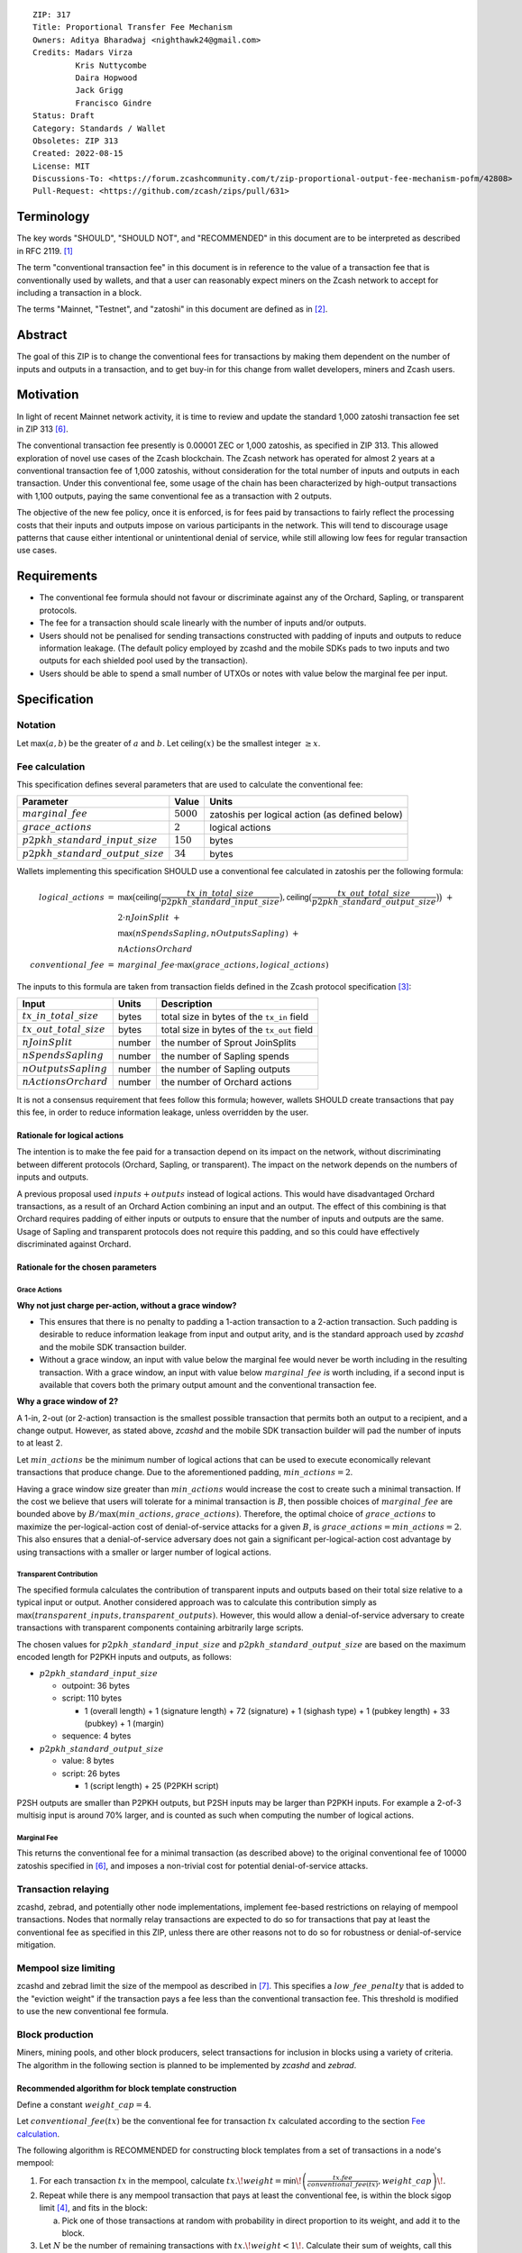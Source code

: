 ::

  ZIP: 317
  Title: Proportional Transfer Fee Mechanism
  Owners: Aditya Bharadwaj <nighthawk24@gmail.com>
  Credits: Madars Virza
           Kris Nuttycombe
           Daira Hopwood
           Jack Grigg
           Francisco Gindre
  Status: Draft
  Category: Standards / Wallet
  Obsoletes: ZIP 313
  Created: 2022-08-15
  License: MIT
  Discussions-To: <https://forum.zcashcommunity.com/t/zip-proportional-output-fee-mechanism-pofm/42808>
  Pull-Request: <https://github.com/zcash/zips/pull/631>


Terminology
===========

The key words "SHOULD", "SHOULD NOT", and "RECOMMENDED" in this document
are to be interpreted as described in RFC 2119. [#RFC2119]_

The term "conventional transaction fee" in this document is in reference
to the value of a transaction fee that is conventionally used by wallets,
and that a user can reasonably expect miners on the Zcash network to accept
for including a transaction in a block.

The terms "Mainnet, "Testnet", and "zatoshi" in this document are defined
as in [#protocol-networks]_.


Abstract
========

The goal of this ZIP is to change the conventional fees for transactions
by making them dependent on the number of inputs and outputs in a transaction,
and to get buy-in for this change from wallet developers, miners and Zcash users.


Motivation
==========

In light of recent Mainnet network activity, it is time to review and update
the standard 1,000 zatoshi transaction fee set in ZIP 313 [#zip-0313]_.

The conventional transaction fee presently is 0.00001 ZEC or 1,000 zatoshis, as
specified in ZIP 313. This allowed exploration of novel use cases of the Zcash
blockchain. The Zcash network has operated for almost 2 years at a conventional
transaction fee of 1,000 zatoshis, without consideration for the total number
of inputs and outputs in each transaction. Under this conventional fee, some
usage of the chain has been characterized by high-output transactions with
1,100 outputs, paying the same conventional fee as a transaction with 2 outputs.

The objective of the new fee policy, once it is enforced, is for fees paid by
transactions to fairly reflect the processing costs that their inputs and outputs
impose on various participants in the network. This will tend to discourage
usage patterns that cause either intentional or unintentional denial of service,
while still allowing low fees for regular transaction use cases.


Requirements
============

* The conventional fee formula should not favour or discriminate against any
  of the Orchard, Sapling, or transparent protocols.
* The fee for a transaction should scale linearly with the number of inputs
  and/or outputs.
* Users should not be penalised for sending transactions constructed
  with padding of inputs and outputs to reduce information leakage.
  (The default policy employed by zcashd and the mobile SDKs pads to
  two inputs and two outputs for each shielded pool used by the transaction).
* Users should be able to spend a small number of UTXOs or notes with value
  below the marginal fee per input.


Specification
=============

Notation
--------

Let :math:`\mathsf{max}(a, b)` be the greater of :math:`a` and :math:`b`.
Let :math:`\mathsf{ceiling}(x)` be the smallest integer :math:`\geq x`.

Fee calculation
---------------

This specification defines several parameters that are used to calculate the
conventional fee:

===================================== ============= ==============================================
Parameter                                 Value     Units
===================================== ============= ==============================================
:math:`marginal\_fee`                 :math:`5000`  zatoshis per logical action (as defined below)
:math:`grace\_actions`                :math:`2`     logical actions
:math:`p2pkh\_standard\_input\_size`  :math:`150`   bytes
:math:`p2pkh\_standard\_output\_size` :math:`34`    bytes
===================================== ============= ==============================================

Wallets implementing this specification SHOULD use a conventional fee
calculated in zatoshis per the following formula:

.. math::

   \begin{array}{rcl}
     logical\_actions  &=& \mathsf{max}\big(\mathsf{ceiling}\big(\frac{tx\_in\_total\_size}{p2pkh\_standard\_input\_size}\big),
                                            \mathsf{ceiling}\big(\frac{tx\_out\_total\_size}{p2pkh\_standard\_output\_size}\big)\big) \;+ \\
                       & & 2 \cdot nJoinSplit \;+ \\
                       & & \mathsf{max}(nSpendsSapling, nOutputsSapling) \;+ \\
                       & & nActionsOrchard \\
     conventional\_fee &=& marginal\_fee \cdot \mathsf{max}(grace\_actions, logical\_actions)
   \end{array}

The inputs to this formula are taken from transaction fields defined in the Zcash protocol
specification [#protocol-txnencoding]_:

============================ ====== ===========================================
Input                        Units  Description
============================ ====== ===========================================
:math:`tx\_in\_total\_size`  bytes  total size in bytes of the ``tx_in`` field
:math:`tx\_out\_total\_size` bytes  total size in bytes of the ``tx_out`` field
:math:`nJoinSplit`           number the number of Sprout JoinSplits
:math:`nSpendsSapling`       number the number of Sapling spends
:math:`nOutputsSapling`      number the number of Sapling outputs
:math:`nActionsOrchard`      number the number of Orchard actions
============================ ====== ===========================================

It is not a consensus requirement that fees follow this formula; however,
wallets SHOULD create transactions that pay this fee, in order to reduce
information leakage, unless overridden by the user.

Rationale for logical actions
'''''''''''''''''''''''''''''

The intention is to make the fee paid for a transaction depend on its
impact on the network, without discriminating between different protocols
(Orchard, Sapling, or transparent). The impact on the network depends on
the numbers of inputs and outputs.

A previous proposal used :math:`inputs + outputs` instead of logical actions.
This would have disadvantaged Orchard transactions, as a result of an
Orchard Action combining an input and an output. The effect of this
combining is that Orchard requires padding of either inputs or outputs
to ensure that the number of inputs and outputs are the same. Usage of
Sapling and transparent protocols does not require this padding, and
so this could have effectively discriminated against Orchard.

Rationale for the chosen parameters
'''''''''''''''''''''''''''''''''''

Grace Actions
~~~~~~~~~~~~~

**Why not just charge per-action, without a grace window?**

* This ensures that there is no penalty to padding a 1-action
  transaction to a 2-action transaction. Such padding is desirable
  to reduce information leakage from input and output arity, and
  is the standard approach used by `zcashd` and the mobile SDK
  transaction builder.
* Without a grace window, an input with value below the marginal
  fee would never be worth including in the resulting transaction.
  With a grace window, an input with value below :math:`marginal\_fee`
  *is* worth including, if a second input is available that covers
  both the primary output amount and the conventional transaction
  fee.

**Why a grace window of 2?**

A 1-in, 2-out (or 2-action) transaction is the smallest possible
transaction that permits both an output to a recipient, and a
change output. However, as stated above, `zcashd` and the mobile
SDK transaction builder will pad the number of inputs to at least 2.

Let :math:`min\_actions` be the minimum number of logical actions
that can be used to execute economically relevant transactions that
produce change. Due to the aforementioned padding, :math:`min\_actions = 2`.

Having a grace window size greater than :math:`min\_actions` would
increase the cost to create such a minimal transaction. If the
cost we believe that users will tolerate for a minimal transaction
is :math:`B`, then possible choices of :math:`marginal\_fee` are
bounded above by :math:`B / \max(min\_actions, grace\_actions)`.
Therefore, the optimal choice of :math:`grace\_actions` to maximize
the per-logical-action cost of denial-of-service attacks for a given
:math:`B`, is :math:`grace\_actions = min\_actions = 2`. This also
ensures that a denial-of-service adversary does not gain a
significant per-logical-action cost advantage by using transactions
with a smaller or larger number of logical actions.

Transparent Contribution
~~~~~~~~~~~~~~~~~~~~~~~~

The specified formula calculates the contribution of transparent inputs
and outputs based on their total size relative to a typical input or
output. Another considered approach was to calculate this contribution
simply as :math:`\mathsf{max}(transparent\_inputs, transparent\_outputs)`.
However, this would allow a denial-of-service adversary to create
transactions with transparent components containing arbitrarily large
scripts.

The chosen values for :math:`p2pkh\_standard\_input\_size` and
:math:`p2pkh\_standard\_output\_size` are based on the maximum encoded
length for P2PKH inputs and outputs, as follows:

* :math:`p2pkh\_standard\_input\_size`

  * outpoint: 36 bytes
  * script: 110 bytes

    * 1 (overall length) + 1 (signature length) + 72 (signature) + 1 (sighash type) + 1 (pubkey length) + 33 (pubkey) + 1 (margin)

  * sequence: 4 bytes

* :math:`p2pkh\_standard\_output\_size`

  * value: 8 bytes
  * script: 26 bytes

    * 1 (script length) + 25 (P2PKH script)

P2SH outputs are smaller than P2PKH outputs, but P2SH inputs
may be larger than P2PKH inputs. For example a 2-of-3 multisig
input is around 70% larger, and is counted as such when computing
the number of logical actions.

Marginal Fee
~~~~~~~~~~~~

This returns the conventional fee for a minimal transaction (as
described above) to the original conventional fee of 10000 zatoshis
specified in [#zip-0313]_, and imposes a non-trivial cost for
potential denial-of-service attacks.

Transaction relaying
--------------------

zcashd, zebrad, and potentially other node implementations, implement
fee-based restrictions on relaying of mempool transactions. Nodes that
normally relay transactions are expected to do so for transactions that pay
at least the conventional fee as specified in this ZIP, unless there are
other reasons not to do so for robustness or denial-of-service mitigation.

Mempool size limiting
---------------------

zcashd and zebrad limit the size of the mempool as described in [#zip-0401]_.
This specifies a :math:`low\_fee\_penalty` that is added to the "eviction weight"
if the transaction pays a fee less than the conventional transaction fee.
This threshold is modified to use the new conventional fee formula.

Block production
----------------

Miners, mining pools, and other block producers, select transactions for
inclusion in blocks using a variety of criteria. The algorithm in the
following section is planned to be implemented by `zcashd` and `zebrad`.

Recommended algorithm for block template construction
'''''''''''''''''''''''''''''''''''''''''''''''''''''

Define a constant :math:`weight\_cap = 4`.

Let :math:`conventional\_fee(tx)` be the conventional fee for transaction
:math:`tx` calculated according to the section `Fee calculation`_.

The following algorithm is RECOMMENDED for constructing block templates
from a set of transactions in a node's mempool:

1. For each transaction :math:`tx` in the mempool, calculate
   :math:`tx.\!weight = \mathsf{min}\!\left(\frac{tx.fee}{conventional\_fee(tx)}, weight\_cap\right)\!`.

2. Repeat while there is any mempool transaction that pays at least the
   conventional fee, is within the block sigop limit [#sigop-limit]_, and
   fits in the block:

   a. Pick one of those transactions at random with probability in direct
      proportion to its weight, and add it to the block.

3. Let :math:`N` be the number of remaining transactions with :math:`tx.\!weight < 1\!`.
   Calculate their sum of weights, call this :math:`remaining\_weight\!`.

4. Calculate :math:`size\_target = size\_of\_block\_so\_far + \mathsf{floor}\!\left(remaining\_block\_size \cdot \mathsf{min}\big(1.0, \frac{remaining\_weight}{N}\big)\!\right)\!`.

5. Repeat:

   a. Pick a transaction with probability in direct proportion to its
      weight and add it to the block. If that transaction would exceed
      the :math:`size\_target\!` or the block sigop limit [#sigop-limit]_,
      stop without adding it.

Note: it is sufficient to use floating point arithmetic to calculate
the argument to :math:`\mathsf{floor}` when computing :math:`size\_target\!`,
since there is no consensus requirement for this to be exactly the same
between implementations.

Rationale for block template construction algorithm
'''''''''''''''''''''''''''''''''''''''''''''''''''

* Regardless of how full the mempool is (according to the ZIP 401 [#zip-0401]_
  cost limiting), a denial-of-service adversary can only fill a block if
  :math:`\frac{remaining\_weight}{N}` is nearly :math:`1\!`, i.e. if the remaining
  transactions are paying nearly the conventional fee on average. This is
  exactly what we want, because then the selected transactions in step 5 will
  each tend to be paying nearly the conventional fee. (It's possible that some
  low-fee transactions will get in, but the adversary can't include too many of
  them because it would pull the average down.)

* The weighting in step 2 does not create a situation where the adversary gains
  a significant advantage over other users by paying more than the conventional
  fee, for two reasons:

  1. The weight cap limits the relative probability of picking a given transaction
     to be at most :math:`weight\_cap` times greater than a transaction that pays
     exactly the conventional fee.

  2. Compare the case where the adversary pays :math:`c` times the conventional
     fee for one transaction, to that where they pay the conventional fee for
     :math:`c` transactions. In the former case they are more likely to get *each*
     transaction into the block relative to competing transactions from other users,
     *but* those transactions take up less block space. (The adversary's block space
     usage relative to fee is optimized by using only Orchard Actions in either
     case, so they take up :math:`c` times less space.) This is not what the
     attacker wants; they get a transaction into the block only at the expense of
     leaving more block space for the other users' transactions.

* The rationale for choosing :math:`weight\_cap = 4` is as a compromise between
  not allowing any prioritization of transactions relative to those that pay
  the conventional fee, and allowing arbitrary prioritization based on ability
  to pay.

Incentive compatibility for miners
''''''''''''''''''''''''''''''''''

Miners have an incentive to make this change because:

* it will tend to increase the fees they are due;
* fees will act as a damping factor on the time needed to process blocks,
  and therefore on orphan rate.


Security and Privacy considerations
===================================

Non-standard transaction fees may reveal specific users or wallets or wallet
versions, which would reduce privacy for those specific users and the rest
of the network. However, the advantage of faster deployment weighed against
synchronizing the change in wallet behaviour at a specific block height.

Long term, the issue of fees needs to be revisited in separate future
proposals as the blocks start getting consistently full. Wallet developers
and operators should monitor the Zcash network for rapid growth in
transaction rates, and consider further changes to fee selection and/or
other scaling solutions if necessary.

Denial of Service
-----------------

A transaction-rate-based denial of service attack occurs when an attacker
generates enough transactions over a window of time to prevent legitimate
transactions from being mined, or to hinder syncing blocks for full nodes
or miners.

There are two primary protections to this kind of attack in Zcash: the
block size limit, and transaction fees. The block size limit ensures that
full nodes and miners can keep up with the blockchain even if blocks are
completely full. However, users sending legitimate transactions may not
have their transactions confirmed in a timely manner.

This proposal does not alter how fees are paid from transactions to miners.


Deployment
==========

Wallets SHOULD deploy these changes immediately. Nodes SHOULD deploy the
change to the :math:`low\_fee\_penalty` threshold described in
`Mempool size limiting`_ immediately.

Miners can deploy restrictions to their policies for transaction inclusion,
once a sufficient proportion of transactions in the ecosystem are observed
to be paying at least the updated conventional transaction fee.

Node developers SHOULD coordinate on schedules for deploying restrictions
to their policies for transaction mempool acceptance and peer-to-peer
relaying. These policy changes SHOULD NOT be deployed before the changes
to transaction inclusion policy by miners described in the preceding
paragraph.


Considered Alternatives
=======================

This section describes alternative proposals that have not been adopted.

In previous iterations of this specification, the marginal fee was multiplied
by the sum of inputs and outputs. This means that the alternatives given
below are roughly half of what they would be under the current formula.

Possible alternatives for the parameters:

* marginal_fee = 250 in @nuttycom's proposal.
* marginal_fee = 1000 adapted from @madars' proposal [#madars-1]_.
* marginal_fee = 2500 in @daira's proposal.
* marginal_fee = 1000 for Shielded, Shielding and De-shielding
  transactions, and marginal_fee = 10000 for Transparent transactions
  adapted from @nighthawk24's proposal.

(In @madars' and @nighthawk24's original proposals, there was an additional
`base_fee` parameter that caused the relationship between fee and number
of inputs/outputs to be non-proportional above the `grace_window_size`. This
is no longer expressible with the formula specified above.)


Endorsements
============

The following entities/groups/individuals expressed their support for the
updated fee mechanism:

*Developer Groups or Sole OSS contributors*

..
  * Zecwallet Suite (Zecwallet Lite for Desktop/iOS/Android & Zecwallet FullNode)
  * Nighthawk Wallet for Android & iOS

To express and request your support to be added to this ZIP please comment
below indicating:

* (group) name/pseudonym
* affiliation
* contact

or, conversely e-mail the same details to the Owner of the ZIP.

TODO: Endorsements may depend on specific parameter choices. The ZIP
Editors should ensure that the endorsements are accurate before marking
this ZIP as Active.


Acknowledgements
================

Thanks to Madars Virza for initially proposing a fee mechanism similar to that
proposed in this ZIP [#madars-1]_, and to Kris Nuttycombe, Jack Grigg, Daira Hopwood,
Francisco Gindre, Greg Pfeil, and Teor for suggested improvements.


References
==========

.. [#RFC2119] `RFC 2119: Key words for use in RFCs to Indicate Requirement Levels <https://www.rfc-editor.org/rfc/rfc2119.html>`_
.. [#protocol-networks] `Zcash Protocol Specification, Version 2022.3.8. Section 3.12: Mainnet and Testnet <protocol/protocol.pdf#networks>`_
.. [#protocol-txnencoding] `Zcash Protocol Specification, Version 2022.3.8. Section 7.1: Transaction Encoding and Consensus <protocol/protocol.pdf#txnencoding>`_
.. [#sigop-limit] `zcash/zips issue #568 - Document block transparent sigops limit consensus rule <https://github.com/zcash/zips/issues/568>`_
.. [#madars-1] `Madars concrete soft-fork proposal <https://forum.zcashcommunity.com/t/zip-reduce-default-shielded-transaction-fee-to-1000-zats/37566/89>`_
.. [#zip-0313] `ZIP 313: Reduce Conventional Transaction Fee to 1000 zatoshis <zip-0313.rst>`_
.. [#zip-0401] `ZIP 401: Addressing Mempool Denial-of-Service <zip-0401.rst>`_
